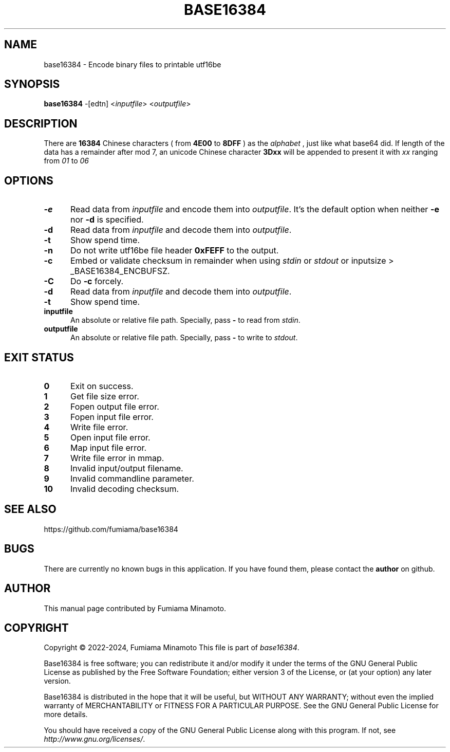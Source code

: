 .TH BASE16384 1 "5 April 2024" "GNU" "User Commands"
.SH NAME
base16384 \- Encode binary files to printable utf16be
.SH SYNOPSIS
.B base16384
-[edtn] <\fIinputfile\fR> <\fIoutputfile\fR>
.SH DESCRIPTION
.LP
There are
.B 16384
Chinese characters ( from
.B 4E00
to
.B 8DFF
) as the
.I "alphabet"
, just like what base64 did. If length of the data has a remainder after mod 7, an unicode Chinese character
.B 3Dxx
will be appended to present it with
.I xx
ranging from
.I 01
to
.I 06
.
.SH OPTIONS
.sp 1
.TP 0.5i
\fB\-e\fR
Read data from \fIinputfile\fR and encode them into \fIoutputfile\fR. It's the default option when neither
.B -e
nor
.B -d
is specified.
.TP 0.5i
\fB\-d\fR
Read data from \fIinputfile\fR and decode them into \fIoutputfile\fR.
.TP 0.5i
\fB\-t\fR
Show spend time.
.TP 0.5i
\fB\-n\fR
Do not write utf16be file header
.B 0xFEFF
to the output.
.TP 0.5i
\fB\-c\fR
Embed or validate checksum in remainder when using \fIstdin\fR or \fIstdout\fR or inputsize > _BASE16384_ENCBUFSZ.
.TP 0.5i
\fB\-C\fR
Do
.B -c
forcely.
.TP 0.5i
\fB\-d\fR
Read data from \fIinputfile\fR and decode them into \fIoutputfile\fR.
.TP 0.5i
\fB\-t\fR
Show spend time.
.TP 0.5i
\fBinputfile\fR
An absolute or relative file path. Specially, pass
.B -
to read from \fIstdin\fR.
.TP 0.5i
\fBoutputfile\fR
An absolute or relative file path. Specially, pass
.B -
to write to \fIstdout\fR.
.SH "EXIT STATUS"
.TP 0.5i
\fB0\fR
Exit on success.
.TP 0.5i
\fB1\fR
Get file size error.
.TP 0.5i
\fB2\fR
Fopen output file error.
.TP 0.5i
\fB3\fR
Fopen input file error.
.TP 0.5i
\fB4\fR
Write file error.
.TP 0.5i
\fB5\fR
Open input file error.
.TP 0.5i
\fB6\fR
Map input file error.
.TP 0.5i
\fB7\fR
Write file error in mmap.
.TP 0.5i
\fB8\fR
Invalid input/output filename.
.TP 0.5i
\fB9\fR
Invalid commandline parameter.
.TP 0.5i
\fB10\fR
Invalid decoding checksum.
.SH "SEE ALSO"
https://github.com/fumiama/base16384
.SH BUGS
There are currently no known bugs in this application. If you have found them, please contact the
.B author
on github.
.SH AUTHOR
This manual page contributed by Fumiama Minamoto.
.SH "COPYRIGHT"
Copyright \(co 2022-2024, Fumiama Minamoto
This file is part of
.IR "base16384" .
.LP
Base16384 is free software; you can redistribute it and/or modify it under the
terms of the GNU General Public License as published by the Free Software
Foundation; either version 3 of the License, or (at your option) any later
version.
.LP
Base16384 is distributed in the hope that it will be useful, but WITHOUT ANY
WARRANTY; without even the implied warranty of MERCHANTABILITY or FITNESS FOR
A PARTICULAR PURPOSE.  See the GNU General Public License for more details.
.LP
You should have received a copy of the GNU General Public License along with
this program.  If not, see
.IR http://www.gnu.org/licenses/ .
